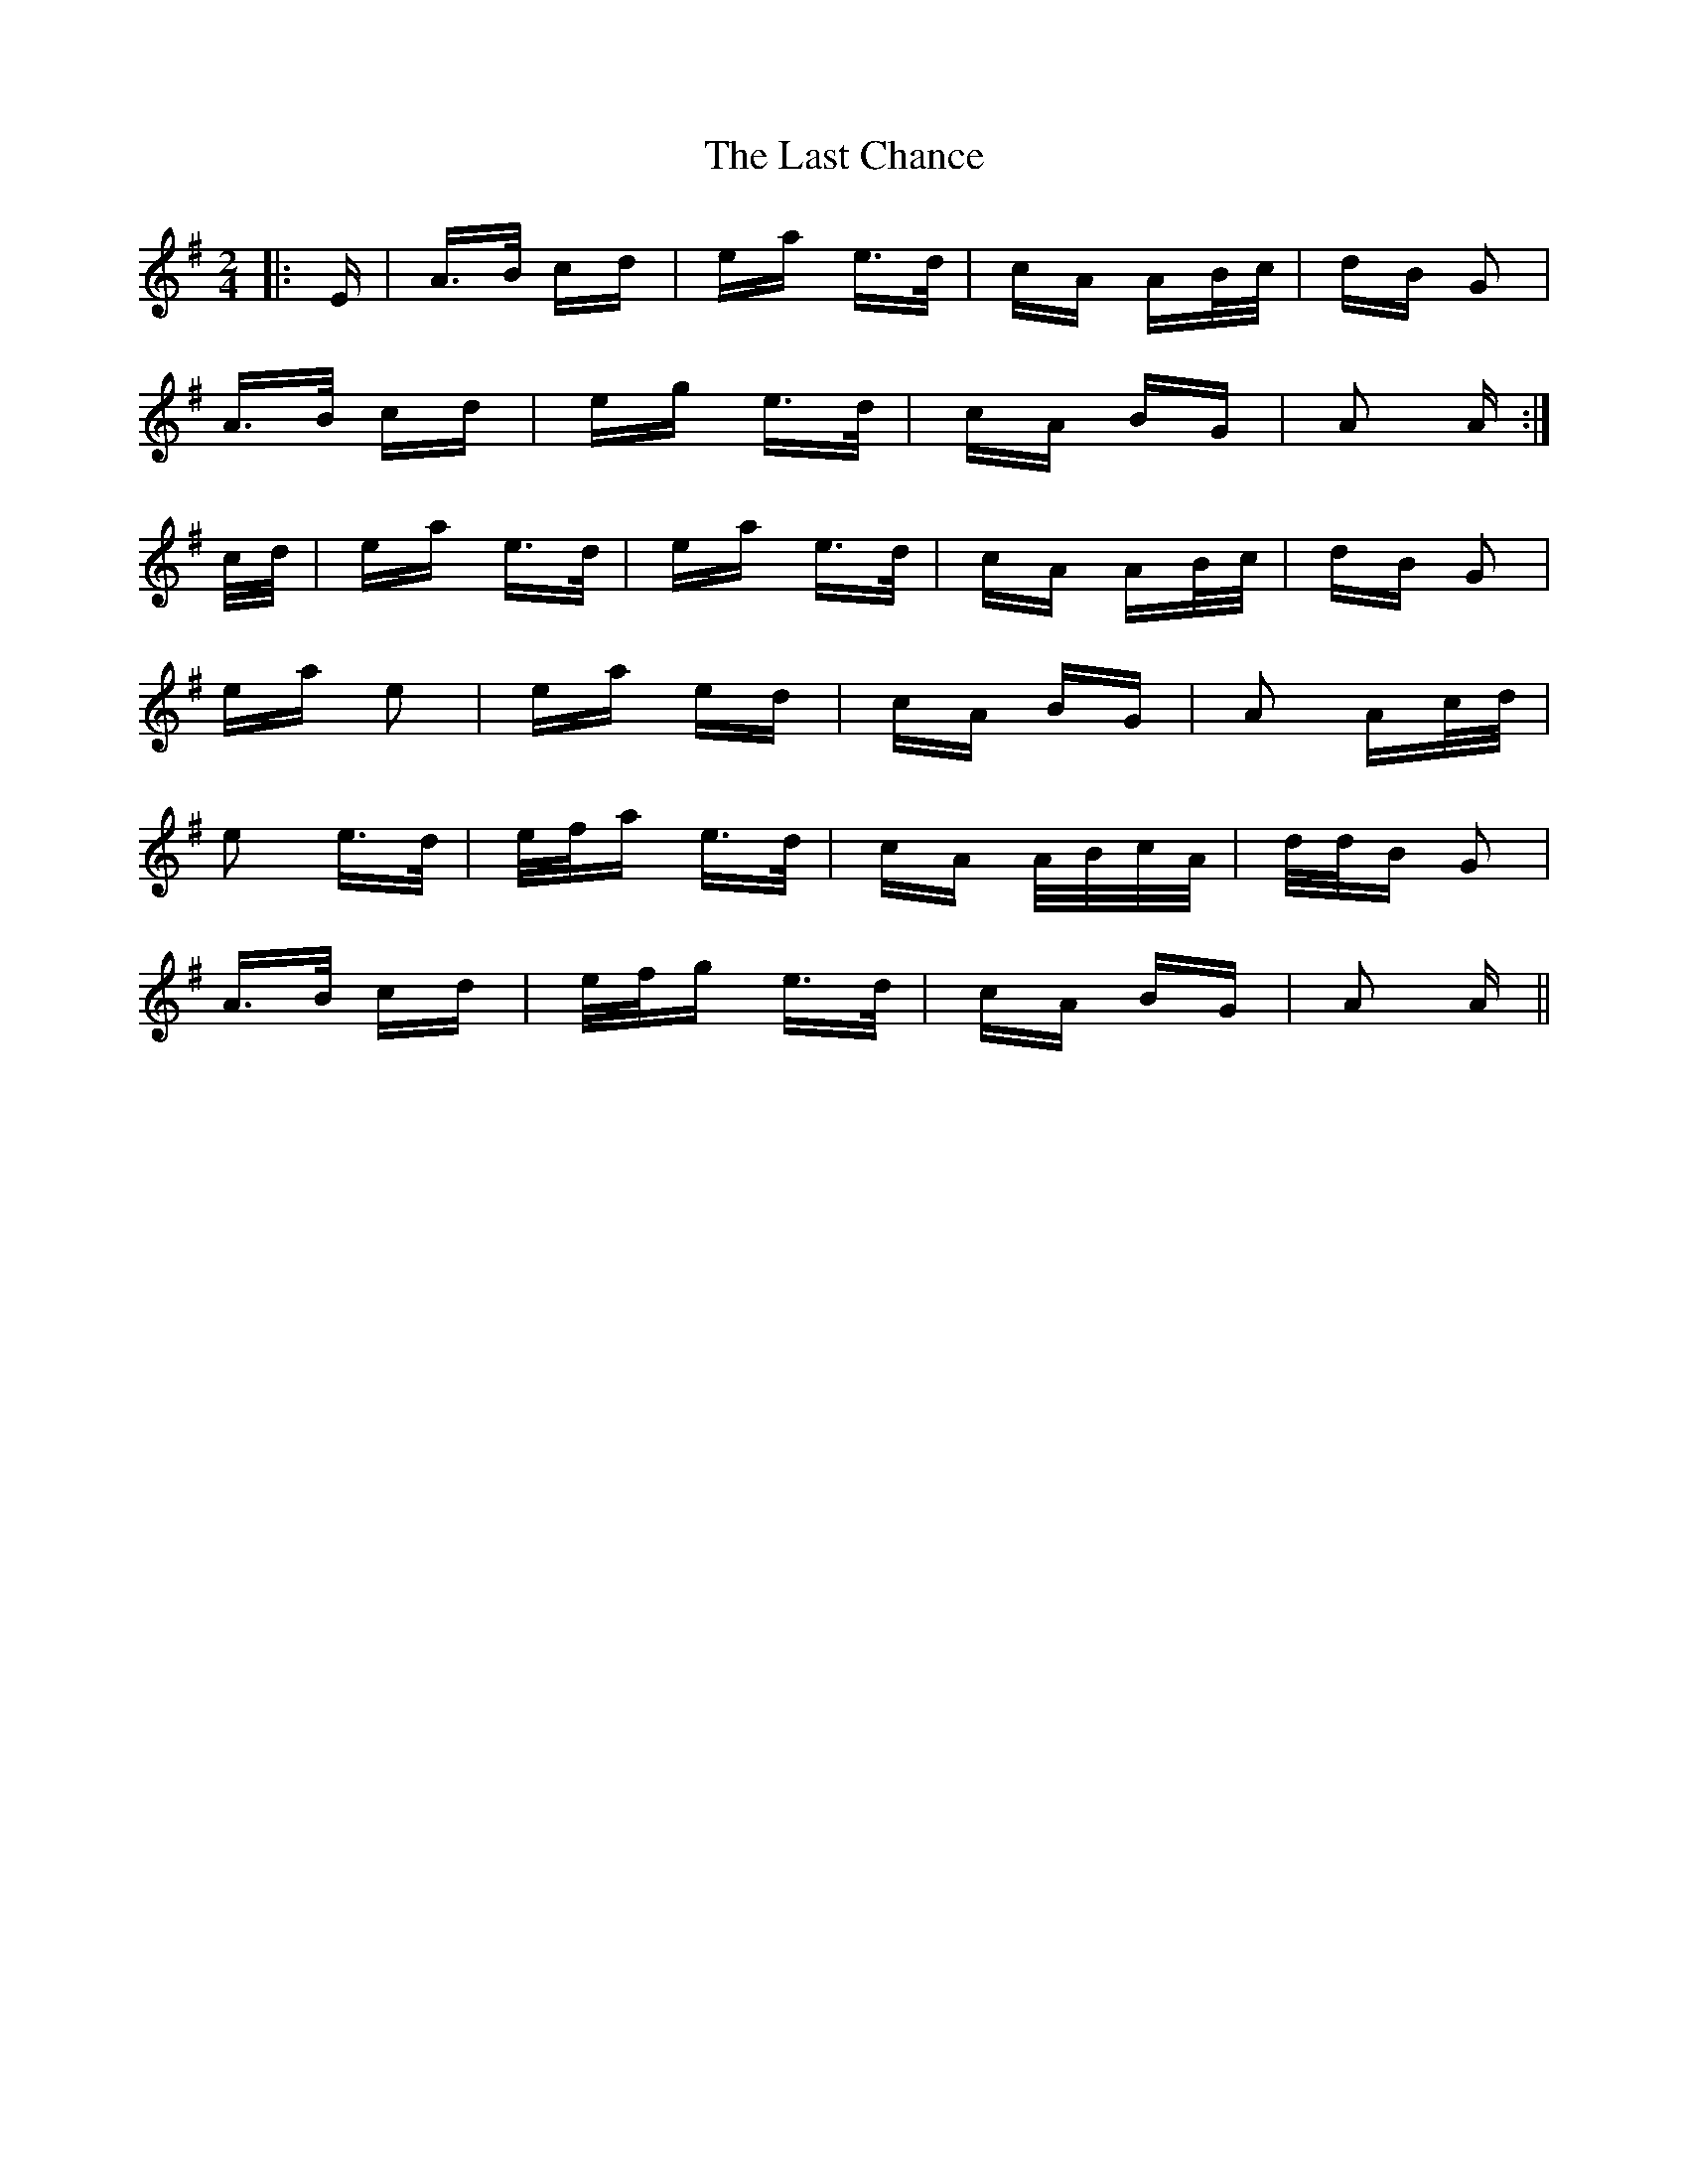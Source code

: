 X: 22997
T: Last Chance, The
R: polka
M: 2/4
K: Adorian
|:E|A>B cd|ea e>d|cA AB/c/|dB G2|
A>B cd|eg e>d|cA BG|A2 A:|
c/d/|ea e>d|ea e>d|cA AB/c/|dB G2|
ea e2|ea ed|cA BG|A2 Ac/d/|
e2 e>d|e/f/a e>d|cA A/B/c/A/|d/d/B G2|
A>B cd|e/f/g e>d|cA BG|A2 A||

